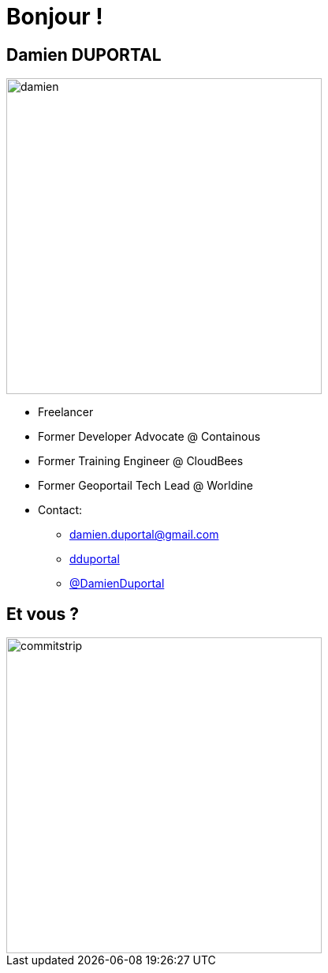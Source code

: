 
[background-color="hsl(50, 89%, 74%)"]
= Bonjour !

== Damien DUPORTAL
[.right.text-center]
image::damien.jpg[height="400",float="left"]

* Freelancer
* Former Developer Advocate @ Containous
* Former Training Engineer @ CloudBees
* Former Geoportail Tech Lead @ Worldine
* Contact:
** mailto:damien.duportal@gmail.com[+++<span class="far fa-envelope"></span>+++ damien.duportal@gmail.com] 
** link:https://github.com/dduportal[+++<span class="fab fa-github"></span>+++ dduportal]
** link:https://twitter.com/DamienDuportal[+++<span class="fab fa-twitter"></span>+++ @DamienDuportal]


== Et vous ?
[.left.text-center]
image::commitstrip.png[width="400"]
